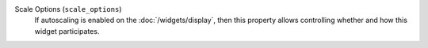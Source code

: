 Scale Options (``scale_options``)
    If autoscaling is enabled on the :doc:`/widgets/display`, then this property allows controlling
    whether and how this widget participates.
